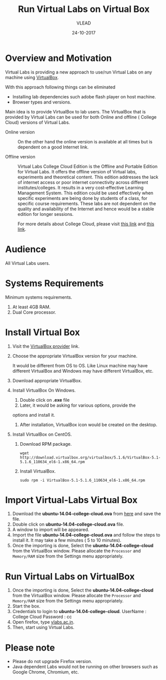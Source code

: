 #+Title: Run Virtual Labs on Virtual Box
#+Date: 24-10-2017
#+Author: VLEAD 

* Overview and Motivation
  Virtual Labs is providing a new approach to use/run Virtual
  Labs on any machine using [[https://www.virtualbox.org/wiki][VirtualBox]].

  With this approach following things can be eliminated
  - Installing lab dependencies such adobe flash player on host
    machine.
  - Browser types and versions.

  Main idea is to provide VirtualBox to lab users. The VirtualBox that
  is provided by Virtual Labs can be used for both Online and offline
  ( College Cloud) versions of Virtual Labs.

  - Online version :: On the other hand the online version is
                      available at all times but is dependent on a
                      good Internet link.

  - Offline version :: Virtual Labs College Cloud Edition is the
       Offline and Portable Edition for Virtual Labs. It offers the
       offline version of Virtual labs, experiments and theoretical
       content. This edition addresses the lack of internet access or
       poor internet connectivity across different
       institutes/colleges. It results in a very cost-effective
       Learning Management System. This edition could be used
       effectively when specific experiments are being done by
       students of a class, for specific course requirements. These
       labs are not dependent on the quality and availability of the
       Internet and hence would be a stable edition for longer
       sessions.

       For more details about College Cloud, please visit [[http://community.vlabs.ac.in/docs/user-manuals/college-cloud/][this link]]
       and [[https://info.vlabs.ac.in/workshops/][this link]].
* Audience
  All Virtual Labs users.
* Systems Requirements
  Minimum systems requirements.
  1. At least 4GB RAM.
  2. Dual Core processor.
* Install Virtual Box
  1. Visit the [[https://www.virtualbox.org/wiki/Downloads][VirtualBox provider]] link.
  2. Choose the appropriate VirtualBox version for your machine.

     It would be different from OS to OS. Like Linux machine may have
     different VirtualBox and Windows may have different VirtualBox,
     etc.
  3. Download appropriate VirtualBox.
  4. Install VirtualBox On Windows.
     1. Double click on *.exe* file
     2. Later, it would be asking for various options, provide the
	options and install it.
     3. After installation, VirtualBox icon would be created on the
        desktop.
  5. Install VirtualBox on CentOS.
     1. Download RPM package.
	#+BEGIN_EXAMPLE
	wget http://download.virtualbox.org/virtualbox/5.1.6/VirtualBox-5.1-5.1.6_110634_el6-1.x86_64.rpm
	#+END_EXAMPLE
     2. Install VirtualBox.
	#+BEGIN_EXAMPLE
	sudo rpm -i VirtualBox-5.1-5.1.6_110634_el6-1.x86_64.rpm
	#+END_EXAMPLE
* Import Virtual-Labs Virtual Box
  1. Download the *ubuntu-14.04-college-cloud.ova* from [[http://files.virtual-labs.ac.in/downloads/virtual-boxes/][here]] and save
     the file.
  2. Double click on *ubuntu-14.04-college-cloud.ova* file.
  3. A window to import will be appeared.
  4. Import the file *ubuntu-14.04-college-cloud.ova* and follow the
     steps to install it. It may take a few minutes ( 5 to 10
     minutes).
  5. Once the importing is done, Select the
     *ubuntu-14.04-college-cloud* from the VirtualBox window. Please
     allocate the =Processor= and =Memory/RAM= size from the Settings
     menu appropriately.
* Run Virtual Labs on VirtualBox
  1. Once the importing is done, Select the
     *ubuntu-14.04-college-cloud* from the VirtualBox window. Please
     allocate the =Processor= and =Memory/RAM= size from the Settings
     menu appropriately.
  2. Start the box.
  3. Credentials to login to *ubuntu-14.04-college-cloud*.
     UserName : College Cloud
     Password : cc
  4. Open firefox, type [[http://vlabs.ac.in/][vlabs.ac.in]].
  5. Then, start using Virtual Labs.

* Please note
  - Please do not upgrade Firefox version.
  - Java dependent Labs would not be running on other browsers such as
    Google Chrome, Chromium, etc.
